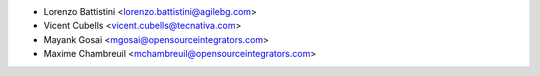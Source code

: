* Lorenzo Battistini <lorenzo.battistini@agilebg.com>
* Vicent Cubells <vicent.cubells@tecnativa.com>
* Mayank Gosai <mgosai@opensourceintegrators.com>
* Maxime Chambreuil <mchambreuil@opensourceintegrators.com>
